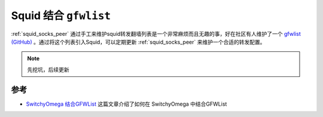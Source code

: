 .. _squid_gfwlist:

========================
Squid 结合 ``gfwlist``
========================

:ref:`squid_socks_peer` 通过手工来维护squid转发翻墙列表是一个非常麻烦而且无趣的事，好在社区有人维护了一个 `gfwlist (GitHub) <https://github.com/gfwlist/gfwlist>`_ 。通过将这个列表引入Squid，可以定期更新 :ref:`squid_socks_peer` 来维护一个合适的转发配置。

.. note::

   先挖坑，后续更新

参考
======

- `SwitchyOmega 结合GFWList <https://github.com/FelisCatus/SwitchyOmega/wiki/GFWList>`_ 这篇文章介绍了如何在 SwitchyOmega 中结合GFWList
